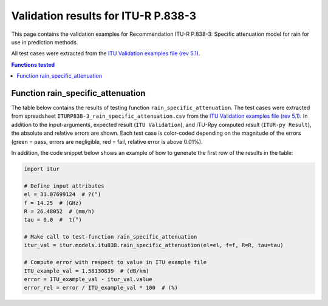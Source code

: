 Validation results for ITU-R P.838-3
====================================

This page contains the validation examples for Recommendation ITU-R P.838-3: Specific attenuation model for rain for use in prediction methods.

All test cases were extracted from the
`ITU Validation examples file (rev 5.1) <https://www.itu.int/en/ITU-R/study-groups/rsg3/ionotropospheric/CG-3M3J-13-ValEx-Rev5_1.xlsx>`_.

.. contents:: Functions tested
    :depth: 2


Function rain_specific_attenuation
----------------------------------

The table below contains the results of testing function ``rain_specific_attenuation``.
The test cases were extracted from spreadsheet ``ITURP838-3_rain_specific_attenuation.csv`` from the
`ITU Validation examples file (rev 5.1) <https://www.itu.int/en/ITU-R/study-groups/rsg3/ionotropospheric/CG-3M3J-13-ValEx-Rev5_1.xlsx>`_.
In addition to the input-arguments, expected result (``ITU Validation``), and
ITU-Rpy computed result (``ITUR-py Result``), the absolute and relative errors
are shown. Each test case is color-coded depending on the magnitude of the
errors (green = pass, errors are negligible, red = fail, relative error is
above 0.01%).

In addition, the code snippet below shows an example of how to generate the
first row of the results in the table:

.. code-block:: python

    import itur

    # Define input attributes
    el = 31.07699124  # ?(°)
    f = 14.25  # (GHz)
    R = 26.48052  # (mm/h)
    tau = 0.0  #  t(°)

    # Make call to test-function rain_specific_attenuation
    itur_val = itur.models.itu838.rain_specific_attenuation(el=el, f=f, R=R, tau=tau)

    # Compute error with respect to value in ITU example file
    ITU_example_val = 1.58130839  # (dB/km)
    error = ITU_example_val - itur_val.value
    error_rel = error / ITU_example_val * 100  # (%)


.. raw:: html
    :file: test_rain_specific_attenuation_table.html

